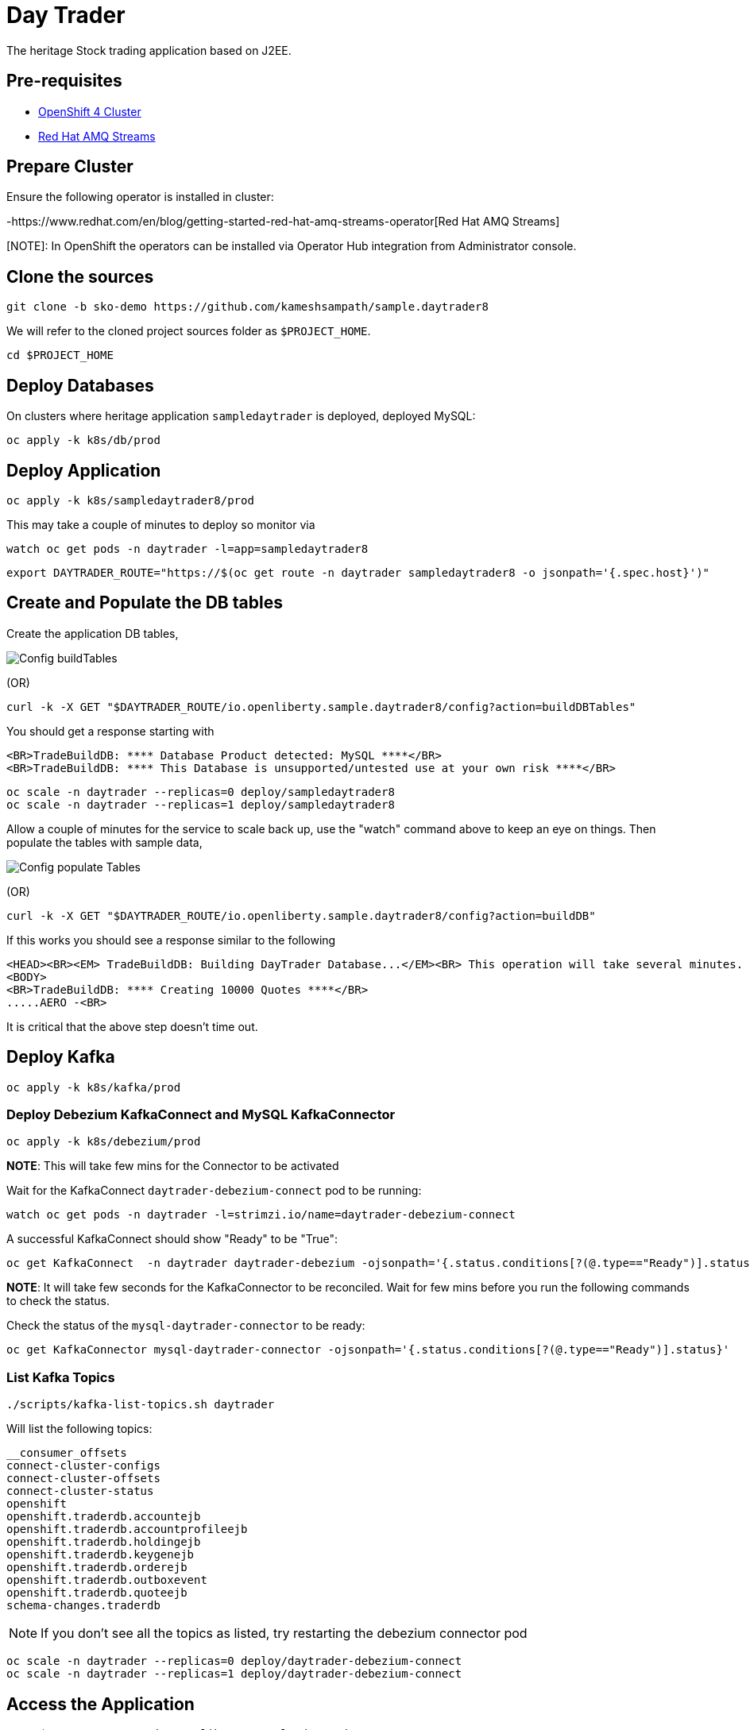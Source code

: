= Day Trader

The heritage Stock trading application based on J2EE.

== Pre-requisites

* https://try.openshift.com[OpenShift 4 Cluster]
* https://www.redhat.com/en/resources/amq-streams-datasheet[Red Hat AMQ Streams]

== Prepare Cluster

Ensure the following operator is installed in cluster:

-https://www.redhat.com/en/blog/getting-started-red-hat-amq-streams-operator[Red Hat AMQ Streams]

[NOTE]: In OpenShift the operators can be installed via Operator Hub integration from Administrator console.

== Clone the sources

[source,bash]
----
git clone -b sko-demo https://github.com/kameshsampath/sample.daytrader8
----

We will refer to the cloned project sources folder as `$PROJECT_HOME`.

[source,bash]
----
cd $PROJECT_HOME
----

== Deploy Databases

On clusters where heritage application `sampledaytrader` is deployed, deployed MySQL:

[source,shell script]
----
oc apply -k k8s/db/prod

----

== Deploy Application

[source,shell script]
----
oc apply -k k8s/sampledaytrader8/prod
----

This may take a couple of minutes to deploy so monitor via

[source,shell script]
----
watch oc get pods -n daytrader -l=app=sampledaytrader8
----


[source,shell script]
----
export DAYTRADER_ROUTE="https://$(oc get route -n daytrader sampledaytrader8 -o jsonpath='{.spec.host}')"
----

== Create and Populate the DB tables

Create the application DB tables,

image:docs/images/buildDBTables.png[Config buildTables]

(OR)

[source,shell script]
----
curl -k -X GET "$DAYTRADER_ROUTE/io.openliberty.sample.daytrader8/config?action=buildDBTables"
----

You should get a response starting with

----
<BR>TradeBuildDB: **** Database Product detected: MySQL ****</BR>
<BR>TradeBuildDB: **** This Database is unsupported/untested use at your own risk ****</BR>

----

[source,shell script]
----
oc scale -n daytrader --replicas=0 deploy/sampledaytrader8
oc scale -n daytrader --replicas=1 deploy/sampledaytrader8
----

Allow a couple of minutes for the service to scale back up, use the "watch" command above to keep an eye on things. Then populate the tables with sample data,

image:docs/images/populateDBTables.png[Config populate Tables]

(OR)

[source,shell script]
----
curl -k -X GET "$DAYTRADER_ROUTE/io.openliberty.sample.daytrader8/config?action=buildDB"
----

If this works you should see a response similar to the following

----
<HEAD><BR><EM> TradeBuildDB: Building DayTrader Database...</EM><BR> This operation will take several minutes. Please wait...</HEAD>
<BODY>
<BR>TradeBuildDB: **** Creating 10000 Quotes ****</BR>
.....AERO -<BR>
----

It is critical that the above step doesn't time out.

== Deploy Kafka

[source,shell script]
----
oc apply -k k8s/kafka/prod
----

=== Deploy Debezium KafkaConnect and MySQL KafkaConnector

[source,shell script]
----
oc apply -k k8s/debezium/prod
----

*NOTE*: This will take few mins for the Connector to be activated

Wait for the KafkaConnect `daytrader-debezium-connect` pod to be running:

[source,shell script]
----
watch oc get pods -n daytrader -l=strimzi.io/name=daytrader-debezium-connect
----

A successful KafkaConnect should show "Ready" to be "True":

[source,shell script]
----
oc get KafkaConnect  -n daytrader daytrader-debezium -ojsonpath='{.status.conditions[?(@.type=="Ready")].status}'
----

*NOTE*: It will take few seconds for the KafkaConnector to be reconciled. Wait for few mins before you run the following commands to check the status.

Check the status of the `mysql-daytrader-connector` to be ready:

[source,shell script]
----
oc get KafkaConnector mysql-daytrader-connector -ojsonpath='{.status.conditions[?(@.type=="Ready")].status}'
----

=== List Kafka Topics

[source,shell script]
----
./scripts/kafka-list-topics.sh daytrader
----

Will list the following topics:

[source,text]
----
__consumer_offsets
connect-cluster-configs
connect-cluster-offsets
connect-cluster-status
openshift
openshift.traderdb.accountejb
openshift.traderdb.accountprofileejb
openshift.traderdb.holdingejb
openshift.traderdb.keygenejb
openshift.traderdb.orderejb
openshift.traderdb.outboxevent
openshift.traderdb.quoteejb
schema-changes.traderdb
----

NOTE: If you don't see all the topics as listed, try restarting the debezium connector pod

[source,shell script]
----
oc scale -n daytrader --replicas=0 deploy/daytrader-debezium-connect
oc scale -n daytrader --replicas=1 deploy/daytrader-debezium-connect
----

== Access the Application

[source,shell script]
----
open $DAYTRADER_ROUTE/io.openliberty.sample.daytrader8/
----

== Development

=== Building Debezium MySql Connector

[source,shell script]
----
cd k8s/debezium
docker build --no-cache <container-registry>/debezium-connect
docker push <container-registry>/debezium-connect
----

*NOTE*: Be sure to update the k8s/debezium/debezium-connect.yaml with an image from the build

=== Image Streams

[source,shell script]
----
oc create -f https://raw.githubusercontent.com/OpenLiberty/open-liberty-s2i/master/imagestreams/openliberty-ubi-min.json
----

=== Deploy Application

[source,shell script]
----
oc new-app openliberty:~https://github.com/kameshsampath/sample.daytrader8#sko-demo -n daytrader-dev
----

[source,shell script]
----
oc create route edge --service=sampledaytrader8 --port=9080 daytrader
export DAYTRADER_ROUTE="https://$(oc get route daytrader -ojsonpath='{.spec.host}')"
----

